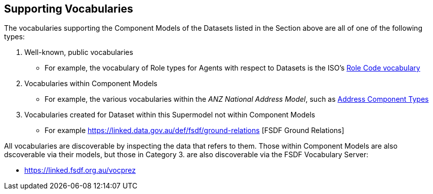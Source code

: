 == Supporting Vocabularies

The vocabularies supporting the Component Models of the Datasets listed in the Section above are all of one of the following types:

. Well-known, public vocabularies
** For example, the vocabulary of Role types for Agents with respect to Datasets is the ISO's http://iso.kurrawong.net/vocab/CI_RoleCode[Role Code vocabulary]
. Vocabularies within Component Models
** For example, the various vocabularies within the _ANZ National Address Model_, such as https://nicholascar.com/anz-nat-addr-model-candidate/model.html#_address_component_types[Address Component Types]
. Vocabularies created for Dataset within this Supermodel not within Component Models
** For example https://linked.data.gov.au/def/fsdf/ground-relations [FSDF Ground Relations]

All vocabularies are discoverable by inspecting the data that refers to them. Those within Component Models are also dscoverable via their models, but those in Category 3. are also discoverable via the FSDF Vocabulary Server:

* https://linked.fsdf.org.au/vocprez
